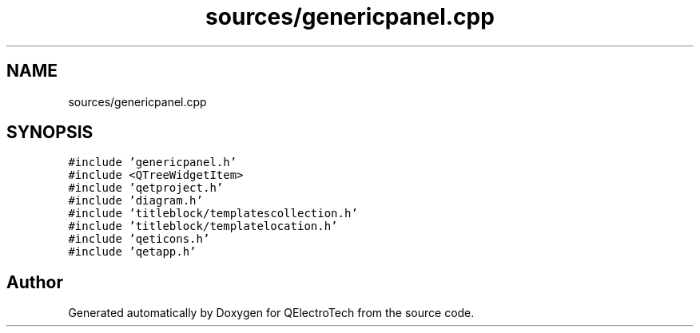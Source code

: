 .TH "sources/genericpanel.cpp" 3 "Thu Aug 27 2020" "Version 0.8-dev" "QElectroTech" \" -*- nroff -*-
.ad l
.nh
.SH NAME
sources/genericpanel.cpp
.SH SYNOPSIS
.br
.PP
\fC#include 'genericpanel\&.h'\fP
.br
\fC#include <QTreeWidgetItem>\fP
.br
\fC#include 'qetproject\&.h'\fP
.br
\fC#include 'diagram\&.h'\fP
.br
\fC#include 'titleblock/templatescollection\&.h'\fP
.br
\fC#include 'titleblock/templatelocation\&.h'\fP
.br
\fC#include 'qeticons\&.h'\fP
.br
\fC#include 'qetapp\&.h'\fP
.br

.SH "Author"
.PP 
Generated automatically by Doxygen for QElectroTech from the source code\&.
